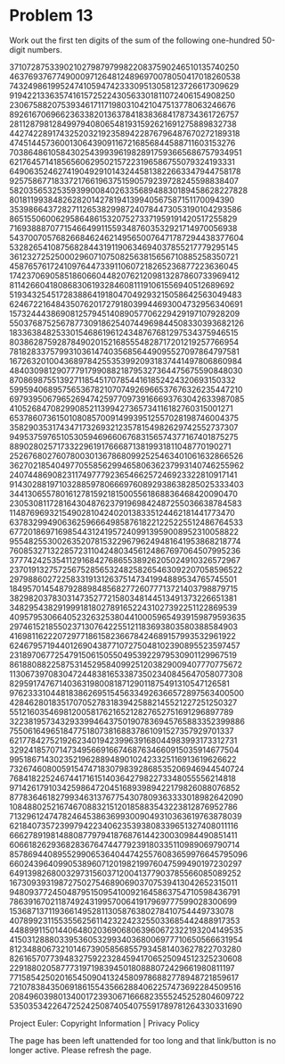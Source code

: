 *   Problem 13

   Work out the first ten digits of the sum of the following one-hundred
   50-digit numbers.

   37107287533902102798797998220837590246510135740250
   46376937677490009712648124896970078050417018260538
   74324986199524741059474233309513058123726617309629
   91942213363574161572522430563301811072406154908250
   23067588207539346171171980310421047513778063246676
   89261670696623633820136378418383684178734361726757
   28112879812849979408065481931592621691275889832738
   44274228917432520321923589422876796487670272189318
   47451445736001306439091167216856844588711603153276
   70386486105843025439939619828917593665686757934951
   62176457141856560629502157223196586755079324193331
   64906352462741904929101432445813822663347944758178
   92575867718337217661963751590579239728245598838407
   58203565325359399008402633568948830189458628227828
   80181199384826282014278194139940567587151170094390
   35398664372827112653829987240784473053190104293586
   86515506006295864861532075273371959191420517255829
   71693888707715466499115593487603532921714970056938
   54370070576826684624621495650076471787294438377604
   53282654108756828443191190634694037855217779295145
   36123272525000296071075082563815656710885258350721
   45876576172410976447339110607218265236877223636045
   17423706905851860660448207621209813287860733969412
   81142660418086830619328460811191061556940512689692
   51934325451728388641918047049293215058642563049483
   62467221648435076201727918039944693004732956340691
   15732444386908125794514089057706229429197107928209
   55037687525678773091862540744969844508330393682126
   18336384825330154686196124348767681297534375946515
   80386287592878490201521685554828717201219257766954
   78182833757993103614740356856449095527097864797581
   16726320100436897842553539920931837441497806860984
   48403098129077791799088218795327364475675590848030
   87086987551392711854517078544161852424320693150332
   59959406895756536782107074926966537676326235447210
   69793950679652694742597709739166693763042633987085
   41052684708299085211399427365734116182760315001271
   65378607361501080857009149939512557028198746004375
   35829035317434717326932123578154982629742552737307
   94953759765105305946966067683156574377167401875275
   88902802571733229619176668713819931811048770190271
   25267680276078003013678680992525463401061632866526
   36270218540497705585629946580636237993140746255962
   24074486908231174977792365466257246923322810917141
   91430288197103288597806669760892938638285025333403
   34413065578016127815921815005561868836468420090470
   23053081172816430487623791969842487255036638784583
   11487696932154902810424020138335124462181441773470
   63783299490636259666498587618221225225512486764533
   67720186971698544312419572409913959008952310058822
   95548255300263520781532296796249481641953868218774
   76085327132285723110424803456124867697064507995236
   37774242535411291684276865538926205024910326572967
   23701913275725675285653248258265463092207058596522
   29798860272258331913126375147341994889534765745501
   18495701454879288984856827726077713721403798879715
   38298203783031473527721580348144513491373226651381
   34829543829199918180278916522431027392251122869539
   40957953066405232632538044100059654939159879593635
   29746152185502371307642255121183693803580388584903
   41698116222072977186158236678424689157993532961922
   62467957194401269043877107275048102390895523597457
   23189706772547915061505504953922979530901129967519
   86188088225875314529584099251203829009407770775672
   11306739708304724483816533873502340845647058077308
   82959174767140363198008187129011875491310547126581
   97623331044818386269515456334926366572897563400500
   42846280183517070527831839425882145521227251250327
   55121603546981200581762165212827652751691296897789
   32238195734329339946437501907836945765883352399886
   75506164965184775180738168837861091527357929701337
   62177842752192623401942399639168044983993173312731
   32924185707147349566916674687634660915035914677504
   99518671430235219628894890102423325116913619626622
   73267460800591547471830798392868535206946944540724
   76841822524674417161514036427982273348055556214818
   97142617910342598647204516893989422179826088076852
   87783646182799346313767754307809363333018982642090
   10848802521674670883215120185883543223812876952786
   71329612474782464538636993009049310363619763878039
   62184073572399794223406235393808339651327408011116
   66627891981488087797941876876144230030984490851411
   60661826293682836764744779239180335110989069790714
   85786944089552990653640447425576083659976645795096
   66024396409905389607120198219976047599490197230297
   64913982680032973156037120041377903785566085089252
   16730939319872750275468906903707539413042652315011
   94809377245048795150954100921645863754710598436791
   78639167021187492431995700641917969777599028300699
   15368713711936614952811305876380278410754449733078
   40789923115535562561142322423255033685442488917353
   44889911501440648020369068063960672322193204149535
   41503128880339536053299340368006977710650566631954
   81234880673210146739058568557934581403627822703280
   82616570773948327592232845941706525094512325230608
   22918802058777319719839450180888072429661980811197
   77158542502016545090413245809786882778948721859617
   72107838435069186155435662884062257473692284509516
   20849603980134001723930671666823555245252804609722
   53503534226472524250874054075591789781264330331690

   Project Euler: Copyright Information | Privacy Policy

   The page has been left unattended for too long and that link/button is no
   longer active. Please refresh the page.
